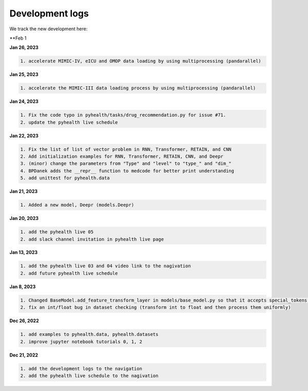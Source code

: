 Development logs
======================
We track the new development here:

**Feb 1

**Jan 26, 2023**

.. code-block:: bash
 
    1. accelerate MIMIC-IV, eICU and OMOP data loading by using multiprocessing (pandarallel)

**Jan 25, 2023**

.. code-block:: bash

    1. accelerate the MIMIC-III data loading process by using multiprocessing (pandarallel)

**Jan 24, 2023**

.. code-block:: bash

    1. Fix the code typo in pyhealth/tasks/drug_recommendation.py for issue #71.
    2. update the pyhealth live schedule 

**Jan 22, 2023**

.. code-block:: bash

    1. Fix the list of list of vector problem in RNN, Transformer, RETAIN, and CNN
    2. Add initialization examples for RNN, Transformer, RETAIN, CNN, and Deepr
    3. (minor) change the parameters from "Type" and "level" to "type_" and "dim_"
    4. BPDanek adds the __repr__ function to medcode for better print understanding
    5. add unittest for pyhealth.data

**Jan 21, 2023**

.. code-block:: bash

    1. Added a new model, Deepr (models.Deepr)

**Jan 20, 2023**

.. code-block:: bash

    1. add the pyhealth live 05
    2. add slack channel invitation in pyhealth live page

**Jan 13, 2023**

.. code-block:: bash

    1. add the pyhealth live 03 and 04 video link to the nagivation
    2. add future pyhealth live schedule

**Jan 8, 2023**

.. code-block:: bash

    1. Changed BaseModel.add_feature_transform_layer in models/base_model.py so that it accepts special_tokens if necessary
    2. fix an int/float bug in dataset checking (transform int to float and then process them uniformly)

**Dec 26, 2022**

.. code-block:: bash

    1. add examples to pyhealth.data, pyhealth.datasets
    2. improve jupyter notebook tutorials 0, 1, 2


**Dec 21, 2022**

.. code-block:: bash

    1. add the development logs to the navigation
    2. add the pyhealth live schedule to the nagivation

